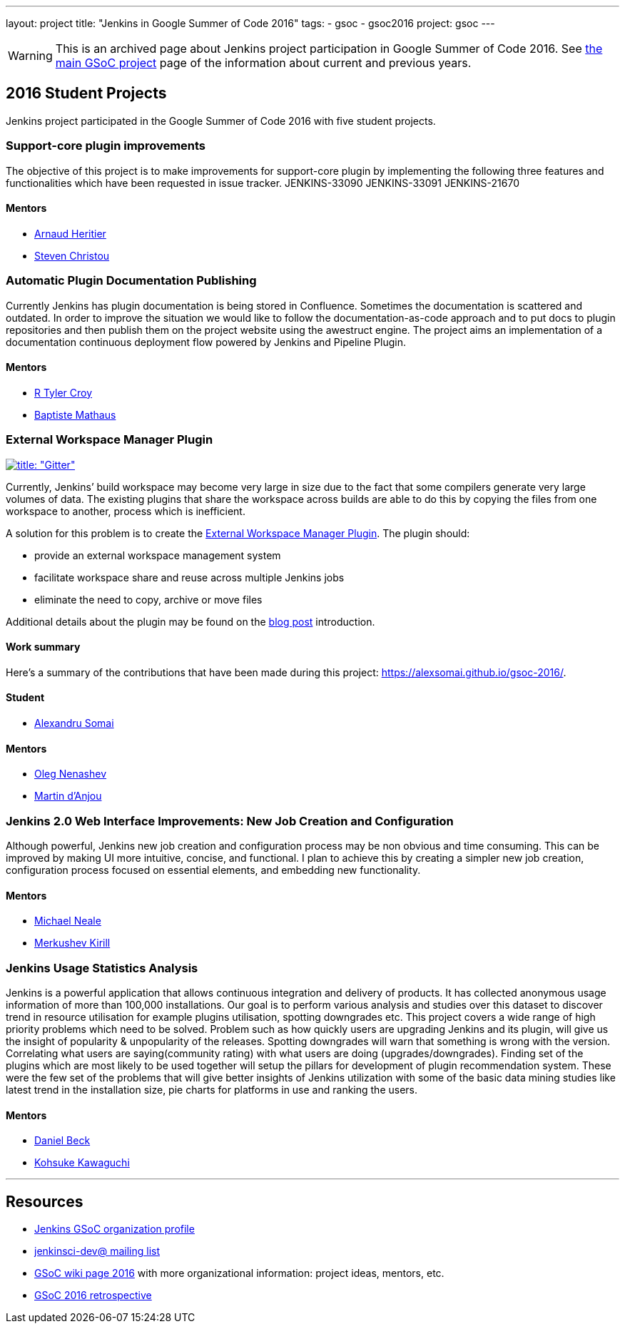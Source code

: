 ---
layout: project
title: "Jenkins in Google Summer of Code 2016"
tags:
- gsoc
- gsoc2016
project: gsoc
---

WARNING: This is an archived page about Jenkins project participation in Google Summer of Code 2016.
See xref:projects:ROOT:index.adoc/gsoc[the main GSoC project] page of the information about current and previous years.

== 2016 Student Projects

Jenkins project participated in the Google Summer of Code 2016 with five student projects.

=== Support-core plugin improvements

The objective of this project is to make improvements for support-core plugin by
implementing the following three features and functionalities which have been
requested in issue tracker. JENKINS-33090 JENKINS-33091 JENKINS-21670

==== Mentors

* link:https://github.com/aheritier[Arnaud Heritier]
* link:https://github.com/christ66[Steven Christou]

=== Automatic Plugin Documentation Publishing

Currently Jenkins has plugin documentation is being stored in Confluence.
Sometimes the documentation is scattered and outdated. In order to improve the
situation we would like to follow the documentation-as-code approach and to put
docs to plugin repositories and then publish them on the project website using
the awestruct engine. The project aims an implementation of a documentation
continuous deployment flow powered by Jenkins and Pipeline Plugin.

==== Mentors

* link:https://github.com/rtyler[R Tyler Croy]
* link:https://github.com/batmat[Baptiste Mathaus]

=== External Workspace Manager Plugin

link:https://app.gitter.im/#/room/#jenkinsci_external-workspace-manager-plugin:gitter.im[image:https://badges.gitter.im/jenkinsci/external-workspace-manager-plugin.svg[title: "Gitter"]]

Currently, Jenkins’ build workspace may become very large in size due to the
fact that some compilers generate very large volumes of data. The existing
plugins that share the workspace across builds are able to do this by copying
the files from one workspace to another, process which is inefficient.

A solution for this problem is to create the
link:https://github.com/jenkinsci/external-workspace-manager-plugin[External
Workspace Manager Plugin]. The plugin should:

* provide an external workspace management system
* facilitate workspace share and reuse across multiple Jenkins jobs
* eliminate the need to copy, archive or move files

Additional details about the plugin may be found on the
link:/blog/2016/05/23/external-workspace-manager-plugin/[blog post] introduction.

==== Work summary

Here's a summary of the contributions that have been made during this project: https://alexsomai.github.io/gsoc-2016/.

==== Student

* link:https://github.com/alexsomai[Alexandru Somai]

==== Mentors

* link:https://github.com/oleg-nenashev[Oleg Nenashev]
* link:https://github.com/martinda[Martin d'Anjou]

=== Jenkins 2.0 Web Interface Improvements: New Job Creation and Configuration

Although powerful, Jenkins new job creation and configuration process may be non
obvious and time consuming. This can be improved by making UI more intuitive,
concise, and functional. I plan to achieve this by creating a simpler new job
creation, configuration process focused on essential elements, and embedding new
functionality.

==== Mentors

* link:https://github.com/michaelneale[Michael Neale]
* link:https://github.com/lanwen[Merkushev Kirill]

=== Jenkins Usage Statistics Analysis

Jenkins is a powerful application that allows continuous integration and
delivery of products. It has collected anonymous usage information of more than
100,000 installations. Our goal is to perform various analysis and studies over
this dataset to discover trend in resource utilisation for example plugins
utilisation, spotting downgrades etc. This project covers a wide range of high
priority problems which need to be solved. Problem such as how quickly users are
upgrading Jenkins and its plugin, will give us the insight of popularity &
unpopularity of the releases. Spotting downgrades will warn that something is
wrong with the version. Correlating what users are saying(community rating) with
what users are doing (upgrades/downgrades). Finding set of the plugins which are
most likely to be used together will setup the pillars for development of plugin
recommendation system. These were the few set of the problems that will give
better insights of Jenkins utilization with some of the basic data mining
studies like latest trend in the installation size, pie charts for platforms in
use and ranking the users.

==== Mentors

* link:https://github.com/daniel-beck[Daniel Beck]
* link:https://github.com/kohsuke[Kohsuke Kawaguchi]

---

== Resources

* link:https://summerofcode.withgoogle.com/organizations/5668199471251456/[Jenkins GSoC organization profile]
* link:https://groups.google.com/g/jenkinsci-dev[jenkinsci-dev@ mailing list]
* link:https://wiki.jenkins.io/display/JENKINS/Google+Summer+Of+Code+2016[GSoC wiki page 2016] with more organizational information: project ideas, mentors, etc.
* link:https://docs.google.com/document/d/1dEfgTflyu8YfAlBkBaItcUY5um0Uw4LDTQ9ZhYWVTno/edit?usp=sharing[GSoC 2016 retrospective]
